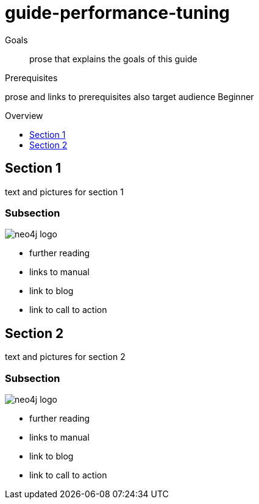 = guide-performance-tuning
:level: Beginner
:toc:
:toc-placement!:
:toc-title: Overview
:toclevels: 1

.Goals
[abstract]
prose that explains the goals of this guide

.Prerequisites
[role=prereq]
prose and links to prerequisites also target audience {level}

toc::[]

== Section 1

text and pictures for section 1

=== Subsection 

image::neo4j-logo.png[]

[sidebar]
****
* further reading
* links to manual
* link to blog
* link to call to action
****



== Section 2

text and pictures for section 2

=== Subsection 

image::neo4j-logo.png[]

[sidebar]
****
* further reading
* links to manual
* link to blog
* link to call to action
****

// .. etc ..
